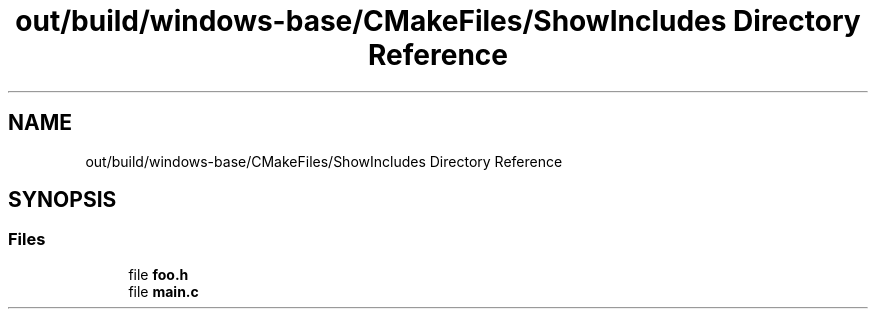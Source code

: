 .TH "out/build/windows-base/CMakeFiles/ShowIncludes Directory Reference" 3 "Version 0.0.1" "Gridshot" \" -*- nroff -*-
.ad l
.nh
.SH NAME
out/build/windows-base/CMakeFiles/ShowIncludes Directory Reference
.SH SYNOPSIS
.br
.PP
.SS "Files"

.in +1c
.ti -1c
.RI "file \fBfoo\&.h\fP"
.br
.ti -1c
.RI "file \fBmain\&.c\fP"
.br
.in -1c
